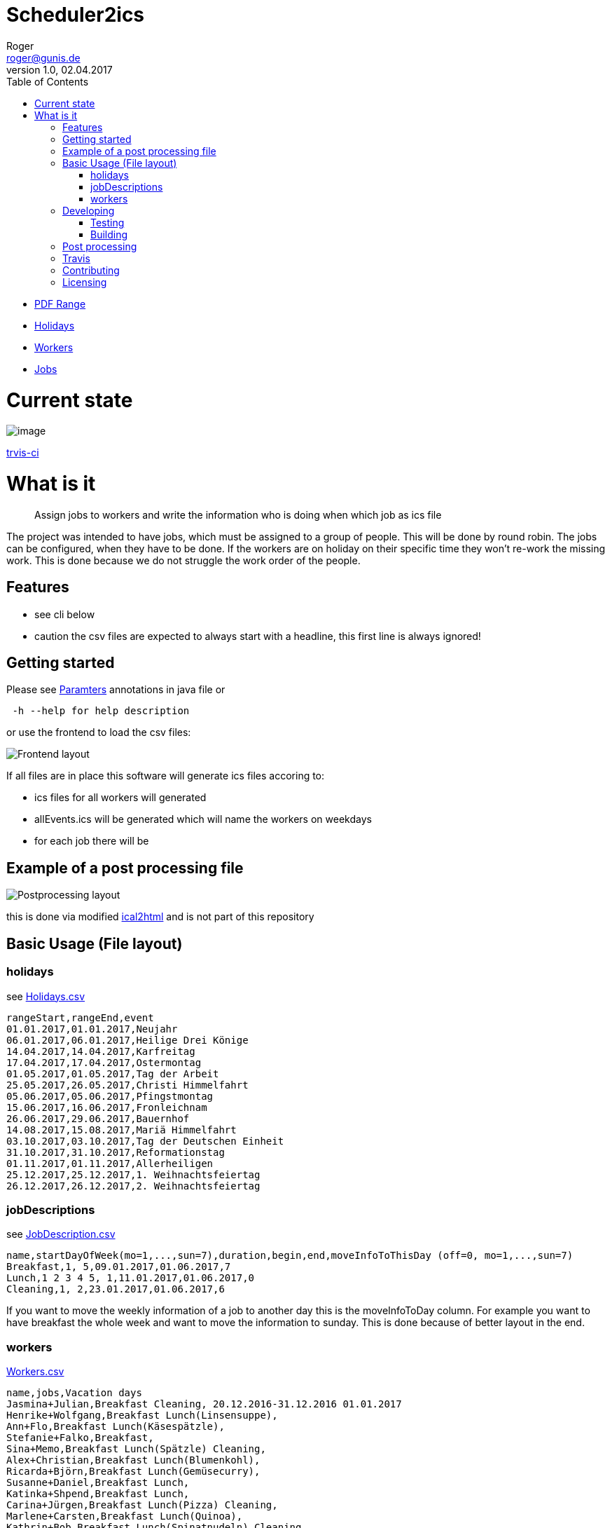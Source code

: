 // ![Logo of the project](https://url.toproject.com/path/to/logo.png)
= Scheduler2ics
Roger <roger@gunis.de>
v1.0, 02.04.2017
:toc:
:imagesdir: assets/images

* link:./jobService/src/test/resources/WithPostProcessing/inputData/AFTER_SUCCESS_VARIABLES.txt[PDF Range]
* link:./jobService/src/test/resources/WithPostProcessing/inputData/Holidays.csv[Holidays]
* link:./jobService/src/test/resources/WithPostProcessing/inputData/Workers.csv[Workers]
* link:./jobService/src/test/resources/WithPostProcessing/inputData/JobDescription.csv[Jobs]


# Current state

image::https://app.travis-ci.com/rogerGunis/schedule2ics.svg?branch=master[image]
link:https://app.travis-ci.com/github/rogerGunis/schedule2ics[trvis-ci] 

# What is it
> Assign jobs to workers and write the information who is doing when which job as ics file

The project was intended to have jobs, which must be assigned to a group of people. This will be done by
round robin.
The jobs can be configured, when they have to be done.
If the workers are on holiday on their specific time they won't re-work the missing work. This is done
because we do not struggle the work order of the people.

## Features

* see cli below
* caution the csv files are expected to always start with a headline, this first line is always ignored!

## Getting started

Please see link:jobService/src/main/java/de/gunis/roger/EmployeeSearch.java[Paramters] annotations in java file
or
```
 -h --help for help description
```
or use the frontend to load the csv files:

image::frontend.png[Frontend layout]

If all files are in place this software will generate ics files accoring to:

    - ics files for all workers will generated
    - allEvents.ics will be generated which will name the workers on weekdays
    - for each job there will be

## Example of a post processing file
image::postProcessing.png[Postprocessing layout]
this is done via modified link:https://github.com/rogerGunis/ical2html[ical2html] and is not part of this repository

## Basic Usage (File layout)

### holidays
see link:jobService/src/test/resources/WithPostProcessing/inputData/Holidays.csv[Holidays.csv]
```
rangeStart,rangeEnd,event
01.01.2017,01.01.2017,Neujahr
06.01.2017,06.01.2017,Heilige Drei Könige
14.04.2017,14.04.2017,Karfreitag
17.04.2017,17.04.2017,Ostermontag
01.05.2017,01.05.2017,Tag der Arbeit
25.05.2017,26.05.2017,Christi Himmelfahrt
05.06.2017,05.06.2017,Pfingstmontag
15.06.2017,16.06.2017,Fronleichnam
26.06.2017,29.06.2017,Bauernhof
14.08.2017,15.08.2017,Mariä Himmelfahrt
03.10.2017,03.10.2017,Tag der Deutschen Einheit
31.10.2017,31.10.2017,Reformationstag
01.11.2017,01.11.2017,Allerheiligen
25.12.2017,25.12.2017,1. Weihnachtsfeiertag
26.12.2017,26.12.2017,2. Weihnachtsfeiertag
```

### jobDescriptions
see link:jobService/src/test/resources/WithPostProcessing/inputData/JobDescription.csv[JobDescription.csv]
```
name,startDayOfWeek(mo=1,...,sun=7),duration,begin,end,moveInfoToThisDay (off=0, mo=1,...,sun=7)
Breakfast,1, 5,09.01.2017,01.06.2017,7
Lunch,1 2 3 4 5, 1,11.01.2017,01.06.2017,0
Cleaning,1, 2,23.01.2017,01.06.2017,6
```
If you want to move the weekly information of a job to another day this is the
moveInfoToDay column.
For example you want to have breakfast the whole week and want to move the information to sunday.
This is done because of better layout in the end.

### workers
link:jobService/src/test/resources/WithPostProcessing/inputData/Workers.csv[Workers.csv]
```
name,jobs,Vacation days
Jasmina+Julian,Breakfast Cleaning, 20.12.2016-31.12.2016 01.01.2017
Henrike+Wolfgang,Breakfast Lunch(Linsensuppe),
Ann+Flo,Breakfast Lunch(Käsespätzle),
Stefanie+Falko,Breakfast,
Sina+Memo,Breakfast Lunch(Spätzle) Cleaning,
Alex+Christian,Breakfast Lunch(Blumenkohl),
Ricarda+Björn,Breakfast Lunch(Gemüsecurry),
Susanne+Daniel,Breakfast Lunch,
Katinka+Shpend,Breakfast Lunch,
Carina+Jürgen,Breakfast Lunch(Pizza) Cleaning,
Marlene+Carsten,Breakfast Lunch(Quinoa),
Kathrin+Bob,Breakfast Lunch(Spinatnudeln) Cleaning,
Caro+Basti,Breakfast Lunch(Kürbissuppe),
Andrea+Peter,Breakfast Lunch(Gemüseeintopf),
Martina+Roger,Breakfast Lunch(Pancakes),

```
The text in () is called job proposal. This will be set in the ics file as category.

## Developing

clone the source and start coding

### Testing

```shell
./gradlew test
```

### Building

Compilation is done via gradlew:

```shell
./gradlew build
ls -al build/libs/
```

## Post processing

link:https://www.w3.org/Tools/Ical2html/[ical2html original] or link:https://github.com/rogerGunis/ical2html[ical2html modified from me]

## Travis
In link:.travis.yml[travis.yml] you will see a full compile and deployment of the example above.
Additionally there is a configuration for pushing the calculated ics file to a dedicated server (owncloud)
updating the calendar automatically.

The link:jobService/src/test/resources/WithPostProcessing/bin/IcsFileSync.sh[IcsFileSync.sh] will check previously deployed entries
delete them and add new events. Changed calendar entries will not be removed and stay in the calendar.


## Contributing


"If you'd like to contribute, please fork the repository and use a feature
branch. Pull requests are warmly welcome."

## Licensing

see link:LICENSE[LICENSE] file in repository

